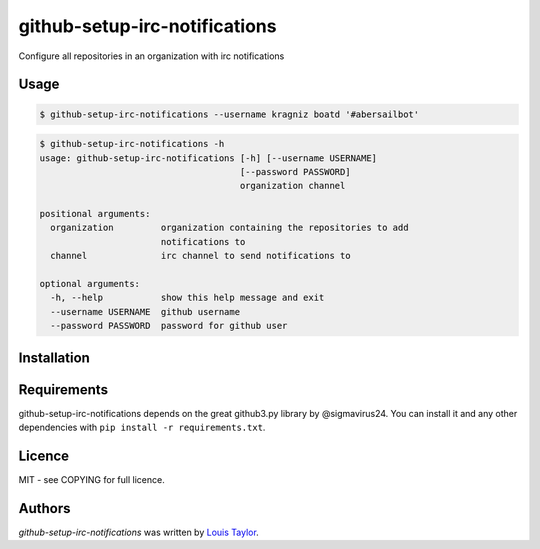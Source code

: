github-setup-irc-notifications
==============================

Configure all repositories in an organization with irc notifications

Usage
-----

.. code:: bash

    $ github-setup-irc-notifications --username kragniz boatd '#abersailbot'

.. code::

    $ github-setup-irc-notifications -h
    usage: github-setup-irc-notifications [-h] [--username USERNAME]
                                          [--password PASSWORD]
                                          organization channel

    positional arguments:
      organization         organization containing the repositories to add
                           notifications to
      channel              irc channel to send notifications to

    optional arguments:
      -h, --help           show this help message and exit
      --username USERNAME  github username
      --password PASSWORD  password for github user


Installation
------------

Requirements
------------

github-setup-irc-notifications depends on the great github3.py library by
@sigmavirus24. You can install it and any other dependencies with ``pip install
-r requirements.txt``.

Licence
-------

MIT - see COPYING for full licence.

Authors
-------

`github-setup-irc-notifications` was written by `Louis Taylor <louis@kragniz.eu>`_.
